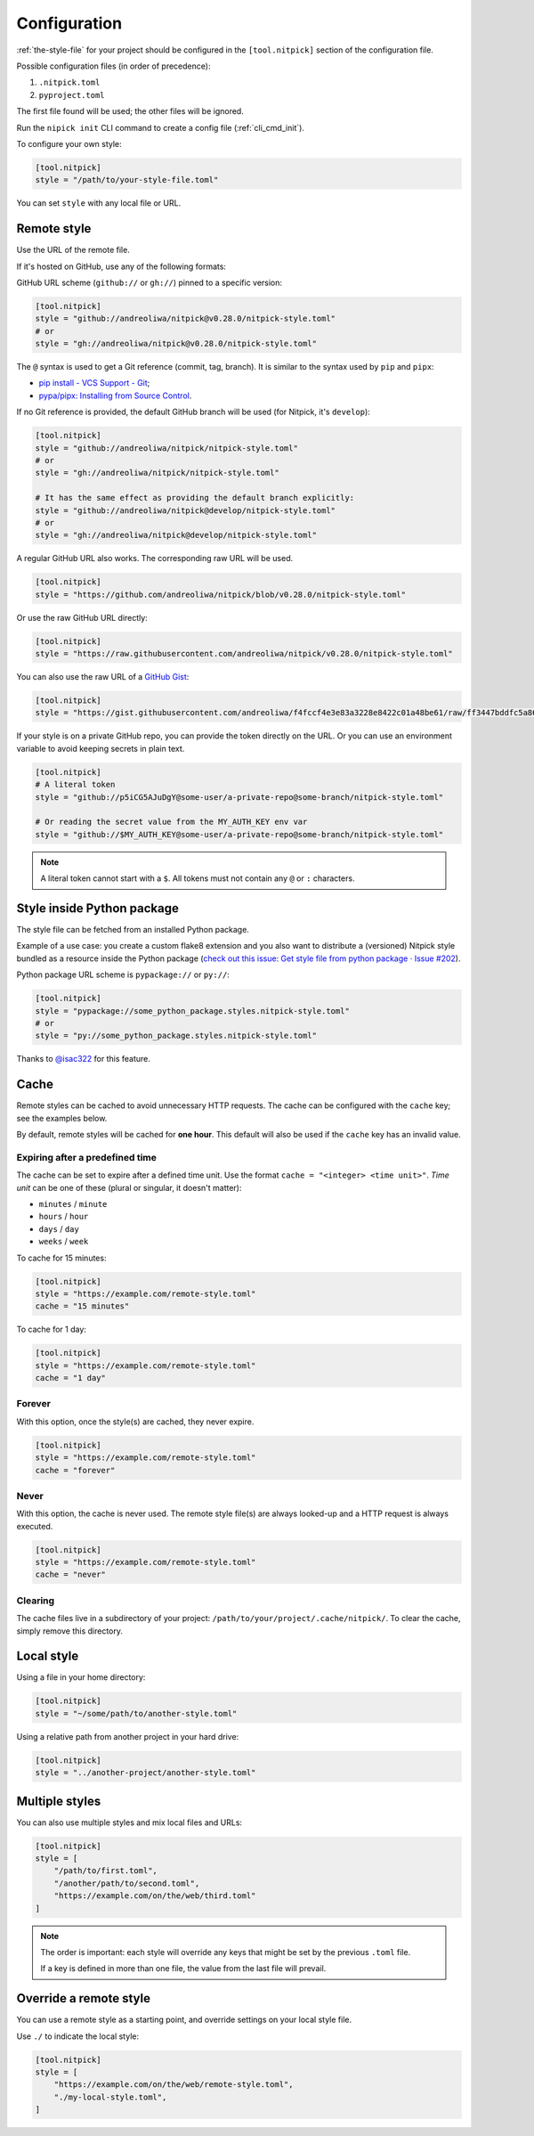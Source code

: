 .. _configuration:

Configuration
=============

:ref:`the-style-file` for your project should be configured in the ``[tool.nitpick]`` section of the configuration file.

Possible configuration files (in order of precedence):

.. auto-generated-start-config-file

1. ``.nitpick.toml``
2. ``pyproject.toml``

.. auto-generated-end-config-file

The first file found will be used; the other files will be ignored.

Run the ``nipick init`` CLI command to create a config file (:ref:`cli_cmd_init`).

To configure your own style:

.. code-block:: toml

    [tool.nitpick]
    style = "/path/to/your-style-file.toml"

You can set ``style`` with any local file or URL.

Remote style
------------

Use the URL of the remote file.

If it's hosted on GitHub, use any of the following formats:

GitHub URL scheme (``github://`` or ``gh://``) pinned to a specific version:

.. code-block:: toml

    [tool.nitpick]
    style = "github://andreoliwa/nitpick@v0.28.0/nitpick-style.toml"
    # or
    style = "gh://andreoliwa/nitpick@v0.28.0/nitpick-style.toml"

The ``@`` syntax is used to get a Git reference (commit, tag, branch).
It is similar to the syntax used by ``pip`` and ``pipx``:

- `pip install - VCS Support - Git <https://pip.pypa.io/en/stable/topics/vcs-support/#git>`_;
- `pypa/pipx: Installing from Source Control <https://pypa.github.io/pipx/#installing-from-source-control>`_.

If no Git reference is provided, the default GitHub branch will be used (for Nitpick, it's ``develop``):

.. code-block:: toml

    [tool.nitpick]
    style = "github://andreoliwa/nitpick/nitpick-style.toml"
    # or
    style = "gh://andreoliwa/nitpick/nitpick-style.toml"

    # It has the same effect as providing the default branch explicitly:
    style = "github://andreoliwa/nitpick@develop/nitpick-style.toml"
    # or
    style = "gh://andreoliwa/nitpick@develop/nitpick-style.toml"

A regular GitHub URL also works. The corresponding raw URL will be used.

.. code-block:: toml

    [tool.nitpick]
    style = "https://github.com/andreoliwa/nitpick/blob/v0.28.0/nitpick-style.toml"

Or use the raw GitHub URL directly:

.. code-block:: toml

    [tool.nitpick]
    style = "https://raw.githubusercontent.com/andreoliwa/nitpick/v0.28.0/nitpick-style.toml"

You can also use the raw URL of a `GitHub Gist <https://gist.github.com>`_:

.. code-block:: toml

    [tool.nitpick]
    style = "https://gist.githubusercontent.com/andreoliwa/f4fccf4e3e83a3228e8422c01a48be61/raw/ff3447bddfc5a8665538ddf9c250734e7a38eabb/remote-style.toml"

If your style is on a private GitHub repo, you can provide the token directly on the URL.
Or you can use an environment variable to avoid keeping secrets in plain text.

.. code-block:: toml

    [tool.nitpick]
    # A literal token
    style = "github://p5iCG5AJuDgY@some-user/a-private-repo@some-branch/nitpick-style.toml"

    # Or reading the secret value from the MY_AUTH_KEY env var
    style = "github://$MY_AUTH_KEY@some-user/a-private-repo@some-branch/nitpick-style.toml"

.. note::

    A literal token cannot start with a ``$``.
    All tokens must not contain any ``@`` or ``:`` characters.

Style inside Python package
---------------------------

The style file can be fetched from an installed Python package.

Example of a use case: you create a custom flake8 extension and you also want to distribute a (versioned) Nitpick style bundled as a resource inside the Python package (`check out this issue: Get style file from python package · Issue #202 <https://github.com/andreoliwa/nitpick/issues/202#issuecomment-703345486>`_).

Python package URL scheme is ``pypackage://`` or ``py://``:

.. code-block:: toml

    [tool.nitpick]
    style = "pypackage://some_python_package.styles.nitpick-style.toml"
    # or
    style = "py://some_python_package.styles.nitpick-style.toml"

Thanks to `@isac322 <https://github.com/isac322>`_ for this feature.

Cache
-----

Remote styles can be cached to avoid unnecessary HTTP requests.
The cache can be configured with the ``cache`` key; see the examples below.

By default, remote styles will be cached for **one hour**.
This default will also be used if the ``cache`` key has an invalid value.

Expiring after a predefined time
~~~~~~~~~~~~~~~~~~~~~~~~~~~~~~~~

The cache can be set to expire after a defined time unit.
Use the format ``cache = "<integer> <time unit>"``.
*Time unit* can be one of these (plural or singular, it doesn't matter):

- ``minutes`` / ``minute``
- ``hours`` / ``hour``
- ``days`` / ``day``
- ``weeks`` / ``week``

To cache for 15 minutes:

.. code-block:: toml

    [tool.nitpick]
    style = "https://example.com/remote-style.toml"
    cache = "15 minutes"

To cache for 1 day:

.. code-block:: toml

    [tool.nitpick]
    style = "https://example.com/remote-style.toml"
    cache = "1 day"

Forever
~~~~~~~

With this option, once the style(s) are cached, they never expire.

.. code-block:: toml

    [tool.nitpick]
    style = "https://example.com/remote-style.toml"
    cache = "forever"

Never
~~~~~

With this option, the cache is never used.
The remote style file(s) are always looked-up and a HTTP request is always executed.

.. code-block:: toml

    [tool.nitpick]
    style = "https://example.com/remote-style.toml"
    cache = "never"

Clearing
~~~~~~~~

The cache files live in a subdirectory of your project: ``/path/to/your/project/.cache/nitpick/``.
To clear the cache, simply remove this directory.

Local style
-----------

Using a file in your home directory:

.. code-block:: toml

    [tool.nitpick]
    style = "~/some/path/to/another-style.toml"

Using a relative path from another project in your hard drive:

.. code-block:: toml

    [tool.nitpick]
    style = "../another-project/another-style.toml"

.. _multiple_styles:

Multiple styles
---------------

You can also use multiple styles and mix local files and URLs:

.. code-block:: toml

    [tool.nitpick]
    style = [
        "/path/to/first.toml",
        "/another/path/to/second.toml",
        "https://example.com/on/the/web/third.toml"
    ]

.. note::

  The order is important: each style will override any keys that might be set by the previous ``.toml`` file.

  If a key is defined in more than one file, the value from the last file will prevail.

Override a remote style
-----------------------

You can use a remote style as a starting point, and override settings on your local style file.

Use ``./`` to indicate the local style:

.. code-block:: toml

    [tool.nitpick]
    style = [
        "https://example.com/on/the/web/remote-style.toml",
        "./my-local-style.toml",
    ]
